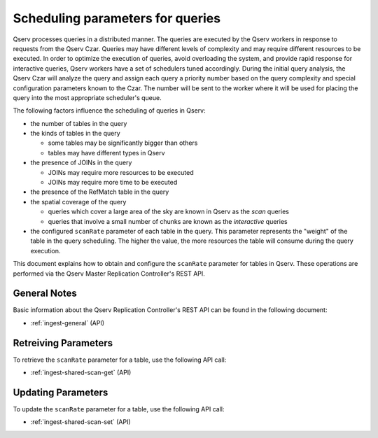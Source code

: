 .. _query-scan-params:

Scheduling parameters for queries
=================================

Qserv processes queries in a distributed manner. The queries are executed by the Qserv workers in response to requests
from the Qserv Czar. Queries may have different levels of complexity and may require different resources to be executed.
In order to optimize the execution of queries, avoid overloading the system, and provide rapid response for interactive
queries, Qserv workers have a set of schedulers tuned accordingly. During the initial query analysis, the Qserv Czar
will analyze the query and assign each query a priority number based on the query complexity and special configuration
parameters known to the Czar. The number will be sent to the worker where it will be used for placing the query
into the most appropriate scheduler's queue.

The following factors influence the scheduling of queries in Qserv:

- the number of tables in the query
- the kinds of tables in the query

  - some tables may be significantly bigger than others
  - tables may have different types in Qserv

- the presence of JOINs in the query

  - JOINs may require more resources to be executed
  - JOINs may require more time to be executed

- the presence of the RefMatch table in the query
- the spatial coverage of the query

  - queries which cover a large area of the sky are known in Qserv as the *scan* queries
  - queries that involve a small number of chunks are known as the *interactive* queries

- the configured ``scanRate`` parameter of each table in the query. This parameter represents
  the "weight" of the table in the query scheduling. The higher the value, the more
  resources the table will consume during the query execution.

This document explains how to obtain and configure the ``scanRate`` parameter for tables in Qserv.
These operations are performed via the Qserv Master Replication Controller's REST API.

General Notes
-------------

Basic information about the Qserv Replication Controller's REST API can be found in the following document:

- :ref:`ingest-general` (API)

Retreiving Parameters
---------------------

To retrieve the ``scanRate`` parameter for a table, use the following API call:

- :ref:`ingest-shared-scan-get` (API)

Updating Parameters
-------------------

To update the ``scanRate`` parameter for a table, use the following API call:

- :ref:`ingest-shared-scan-set` (API)
